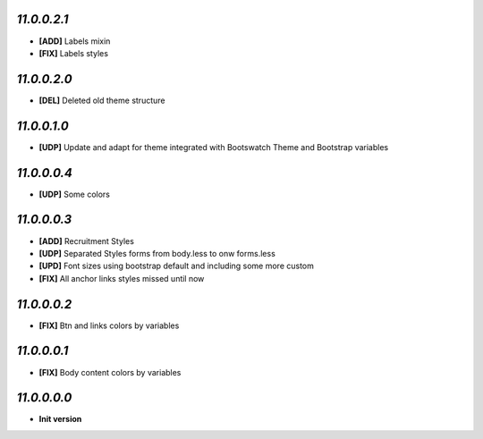 `11.0.0.2.1`
------------
- **[ADD]** Labels mixin
- **[FIX]** Labels styles

`11.0.0.2.0`
------------
- **[DEL]** Deleted old theme structure

`11.0.0.1.0`
------------
- **[UDP]** Update and adapt for theme integrated with Bootswatch Theme and Bootstrap variables

`11.0.0.0.4`
------------
- **[UDP]** Some colors

`11.0.0.0.3`
------------
- **[ADD]**  Recruitment Styles
- **[UDP]**  Separated Styles forms from body.less to onw forms.less
- **[UPD]**  Font sizes using bootstrap default and including some more custom
- **[FIX]**  All anchor links styles missed until now

`11.0.0.0.2`
------------
- **[FIX]**  Btn and links colors by variables

`11.0.0.0.1`
------------
- **[FIX]**  Body content colors by variables

`11.0.0.0.0`
------------
- **Init version**
